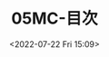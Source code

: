 # -*- eval: (setq org-media-note-screenshot-image-dir (concat default-directory "./static/05MC-目次/")); -*-
:PROPERTIES:
:ID:       C0207594-6C5A-433E-A375-FB2B8181E786
:END:
#+LATEX_CLASS: my-article
#+DATE: <2022-07-22 Fri 15:09>
#+TITLE: 05MC-目次
#+ROAM_KEY:
#+PDF_KEY: [[file:///Users/c/Documents/05应急反应手册/MF:05MC-目次.pdf][MF/05MC-目次.pdf]]
#+PAGE_KEY:

#+transclude: [[/Users/c/.spacemacs.d/convert_pdf2image.py]] :disable-auto :src python :rest ":python python3 :var input_file=(extract-value-from-keyword "PDF_KEY") pages=(extract-value-from-keyword "PAGE_KEY") relative_dir=(concat "./static/" (file-name-sans-extension (buffer-name)) "/") output_dir=(concat default-directory "static/" (file-name-sans-extension (buffer-name)) "/") :results raw output :exporte no-eval"

#+RESULTS:


[[file:./static/05MC-目次/MF:05MC-目次_page1.png]]

[[file:./static/05MC-目次/MF:05MC-目次_page2.png]]

[[file:./static/05MC-目次/MF:05MC-目次_page3.png]]
